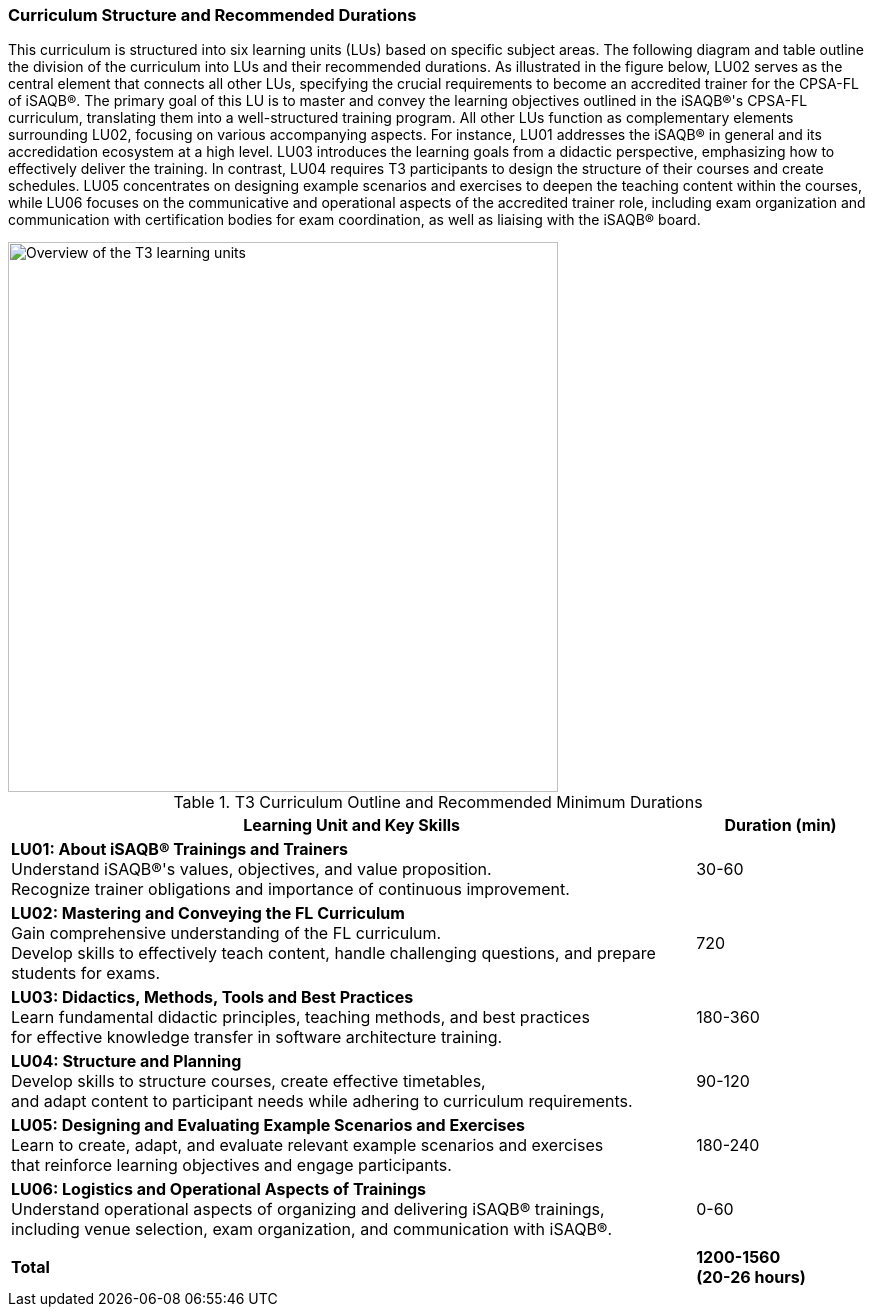 
// tag::EN[]
=== Curriculum Structure and Recommended Durations

This curriculum is structured into six learning units (LUs) based on specific subject areas. The following diagram and table outline the division of the curriculum into LUs and their recommended durations.
As illustrated in the figure below, LU02 serves as the central element that connects all other LUs, specifying the crucial requirements to become an accredited trainer for the CPSA-FL of iSAQB®. The primary goal of this LU is to master and convey the learning objectives outlined in the iSAQB®'s CPSA-FL curriculum, translating them into a well-structured training program.
All other LUs function as complementary elements surrounding LU02, focusing on various accompanying aspects. For instance, LU01 addresses the iSAQB® in general and its accredidation ecosystem at a high level. LU03 introduces the learning goals from a didactic perspective, emphasizing how to effectively deliver the training. In contrast, LU04 requires T3 participants to design the structure of their courses and create schedules.
LU05 concentrates on designing example scenarios and exercises to deepen the teaching content within the courses, while LU06 focuses on the communicative and operational aspects of the accredited trainer role, including exam organization and communication with certification bodies for exam coordination, as well as liaising with the iSAQB® board.

[#img-t3-learning-units]
image::../images/t3-learning-units.png[Overview of the T3 learning units,550, align="center"]

.T3 Curriculum Outline and Recommended Minimum Durations
[cols="4,>1", options="header"]
|===
|Learning Unit and Key Skills |Duration (min)

|*LU01: About iSAQB® Trainings and Trainers* +
Understand iSAQB®'s values, objectives, and value proposition. +
Recognize trainer obligations and importance of continuous improvement.
|30-60

|*LU02: Mastering and Conveying the FL Curriculum* +
Gain comprehensive understanding of the FL curriculum. +
Develop skills to effectively teach content, handle challenging questions, and prepare students for exams.
|720

|*LU03: Didactics, Methods, Tools and Best Practices* +
Learn fundamental didactic principles, teaching methods, and best practices +
for effective knowledge transfer in software architecture training.
|180-360

|*LU04: Structure and Planning* +
Develop skills to structure courses, create effective timetables, +
and adapt content to participant needs while adhering to curriculum requirements.
|90-120

|*LU05: Designing and Evaluating Example Scenarios and Exercises* +
Learn to create, adapt, and evaluate relevant example scenarios and exercises +
that reinforce learning objectives and engage participants.
|180-240

|*LU06: Logistics and Operational Aspects of Trainings* +
Understand operational aspects of organizing and delivering iSAQB® trainings, +
including venue selection, exam organization, and communication with iSAQB®.
|0-60

| |
| *Total* | *1200-1560 +
(20-26 hours)*
|===

// end::EN[]
